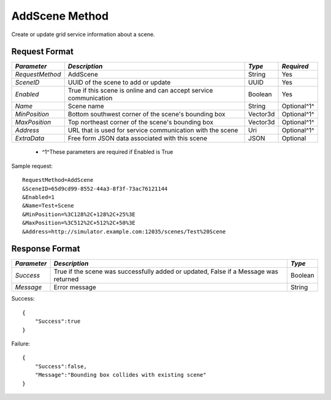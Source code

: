 AddScene Method
===============

Create or update grid service information about a scene.


Request Format
--------------

+-----------------+----------------------------------+----------+-------------+
| *Parameter*     | *Description*                    | *Type*   | *Required*  |
+=================+==================================+==========+=============+
| `RequestMethod` | AddScene                         | String   | Yes         |
+-----------------+----------------------------------+----------+-------------+
| `SceneID`       | UUID of the scene to add or      | UUID     | Yes         |
|                 | update                           |          |             |
+-----------------+----------------------------------+----------+-------------+
| `Enabled`       | True if this scene is online and | Boolean  | Yes         |
|                 | can accept service communication |          |             |
+-----------------+----------------------------------+----------+-------------+
| `Name`          | Scene name                       | String   | Optional^1^ |
+-----------------+----------------------------------+----------+-------------+
| `MinPosition`   | Bottom southwest corner of the   | Vector3d | Optional^1^ |
|                 | scene's bounding box             |          |             |
+-----------------+----------------------------------+----------+-------------+
| `MaxPosition`   | Top northeast corner of the      | Vector3d | Optional^1^ |
|                 | scene's bounding box             |          |             |
+-----------------+----------------------------------+----------+-------------+
| `Address`       | URL that is used for service     | Uri      | Optional^1^ |
|                 | communication with the scene     |          |             |
+-----------------+----------------------------------+----------+-------------+
| `ExtraData`     | Free form JSON data associated   | JSON     | Optional    |
|                 | with this scene                  |          |             | 
+-----------------+----------------------------------+----------+-------------+

  * ^1^These parameters are required if Enabled is True

Sample request: ::

    RequestMethod=AddScene
    &SceneID=65d9cd99-8552-44a3-8f3f-73ac76121144
    &Enabled=1
    &Name=Test+Scene
    &MinPosition=%3C128%2C+128%2C+25%3E
    &MaxPosition=%3C512%2C+512%2C+50%3E
    &Address=http://simulator.example.com:12035/scenes/Test%20Scene


Response Format
---------------

+-------------+---------------------------------------------+---------+
| *Parameter* | *Description*                               | *Type*  |
+=============+=============================================+=========+
| `Success`   | True if the scene was successfully added or | Boolean |
|             | updated, False if a Message was returned    |         |
+-------------+---------------------------------------------+---------+
| `Message`   | Error message                               | String  |
+-------------+---------------------------------------------+---------+

Success: ::

    {
        "Success":true
    }


Failure: ::

    {
        "Success":false,
        "Message":"Bounding box collides with existing scene"
    }

